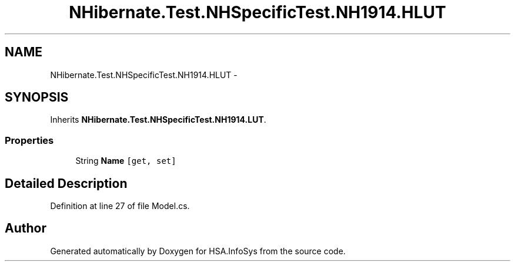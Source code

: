 .TH "NHibernate.Test.NHSpecificTest.NH1914.HLUT" 3 "Fri Jul 5 2013" "Version 1.0" "HSA.InfoSys" \" -*- nroff -*-
.ad l
.nh
.SH NAME
NHibernate.Test.NHSpecificTest.NH1914.HLUT \- 
.SH SYNOPSIS
.br
.PP
.PP
Inherits \fBNHibernate\&.Test\&.NHSpecificTest\&.NH1914\&.LUT\fP\&.
.SS "Properties"

.in +1c
.ti -1c
.RI "String \fBName\fP\fC [get, set]\fP"
.br
.in -1c
.SH "Detailed Description"
.PP 
Definition at line 27 of file Model\&.cs\&.

.SH "Author"
.PP 
Generated automatically by Doxygen for HSA\&.InfoSys from the source code\&.
